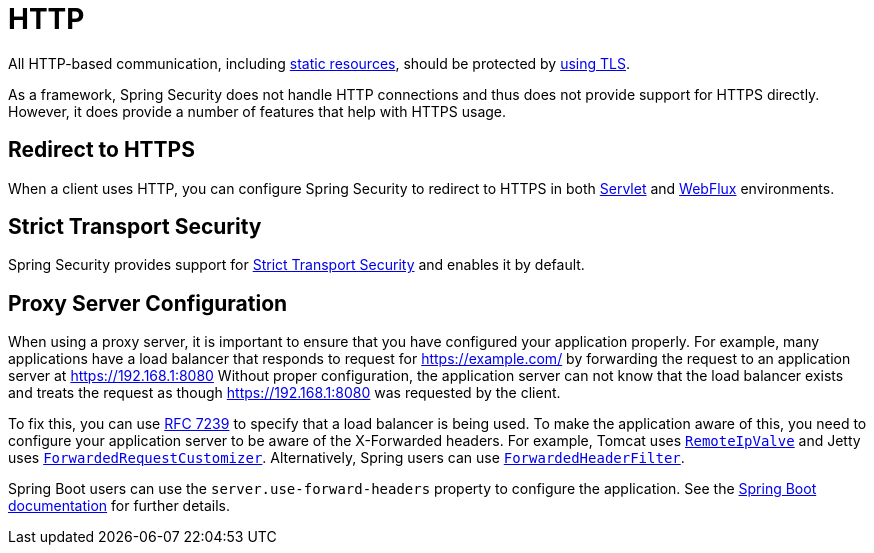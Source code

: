 [[http]]
= HTTP

All HTTP-based communication, including https://www.troyhunt.com/heres-why-your-static-website-needs-https/[static resources], should be protected by https://cheatsheetseries.owasp.org/cheatsheets/Transport_Layer_Protection_Cheat_Sheet.html[using TLS].

As a framework, Spring Security does not handle HTTP connections and thus does not provide support for HTTPS directly.
However, it does provide a number of features that help with HTTPS usage.

[[http-redirect]]
== Redirect to HTTPS

When a client uses HTTP, you can configure Spring Security to redirect to HTTPS in both xref:servlet/exploits/http.adoc#servlet-http-redirect[Servlet] and xref:reactive/exploits/http.adoc#webflux-http-redirect[WebFlux] environments.

[[http-hsts]]
== Strict Transport Security

Spring Security provides support for xref:features/exploits/headers.adoc#headers-hsts[Strict Transport Security] and enables it by default.

[[http-proxy-server]]
== Proxy Server Configuration

When using a proxy server, it is important to ensure that you have configured your application properly.
For example, many applications have a load balancer that responds to request for https://example.com/ by forwarding the request to an application server at https://192.168.1:8080
Without proper configuration, the application server can not know that the load balancer exists and treats the request as though https://192.168.1:8080 was requested by the client.

To fix this, you can use https://tools.ietf.org/html/rfc7239[RFC 7239] to specify that a load balancer is being used.
To make the application aware of this, you need to configure your application server to be aware of the X-Forwarded headers.
For example, Tomcat uses https://tomcat.apache.org/tomcat-8.0-doc/api/org/apache/catalina/valves/RemoteIpValve.html[`RemoteIpValve`] and Jetty uses https://download.eclipse.org/jetty/stable-9/apidocs/org/eclipse/jetty/server/ForwardedRequestCustomizer.html[`ForwardedRequestCustomizer`].
Alternatively, Spring users can use https://github.com/spring-projects/spring-framework/blob/v4.3.3.RELEASE/spring-web/src/main/java/org/springframework/web/filter/ForwardedHeaderFilter.java[`ForwardedHeaderFilter`].

Spring Boot users can use the `server.use-forward-headers` property to configure the application.
See the https://docs.spring.io/spring-boot/docs/current/reference/htmlsingle/#howto-use-tomcat-behind-a-proxy-server[Spring Boot documentation] for further details.
